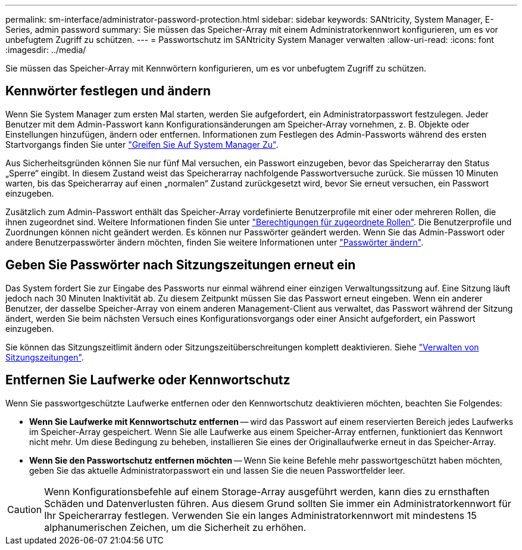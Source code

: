 ---
permalink: sm-interface/administrator-password-protection.html 
sidebar: sidebar 
keywords: SANtricity, System Manager, E-Series, admin password 
summary: Sie müssen das Speicher-Array mit einem Administratorkennwort konfigurieren, um es vor unbefugtem Zugriff zu schützen. 
---
= Passwortschutz im SANtricity System Manager verwalten
:allow-uri-read: 
:icons: font
:imagesdir: ../media/


[role="lead"]
Sie müssen das Speicher-Array mit Kennwörtern konfigurieren, um es vor unbefugtem Zugriff zu schützen.



== Kennwörter festlegen und ändern

Wenn Sie System Manager zum ersten Mal starten, werden Sie aufgefordert, ein Administratorpasswort festzulegen. Jeder Benutzer mit dem Admin-Passwort kann Konfigurationsänderungen am Speicher-Array vornehmen, z. B. Objekte oder Einstellungen hinzufügen, ändern oder entfernen. Informationen zum Festlegen des Admin-Passworts während des ersten Startvorgangs finden Sie unter link:../san-getstarted/access-sam.html["Greifen Sie Auf System Manager Zu"].

Aus Sicherheitsgründen können Sie nur fünf Mal versuchen, ein Passwort einzugeben, bevor das Speicherarray den Status „Sperre“ eingibt. In diesem Zustand weist das Speicherarray nachfolgende Passwortversuche zurück. Sie müssen 10 Minuten warten, bis das Speicherarray auf einen „normalen“ Zustand zurückgesetzt wird, bevor Sie erneut versuchen, ein Passwort einzugeben.

Zusätzlich zum Admin-Passwort enthält das Speicher-Array vordefinierte Benutzerprofile mit einer oder mehreren Rollen, die ihnen zugeordnet sind. Weitere Informationen finden Sie unter link:../sm-settings/permissions-for-mapped-roles.html["Berechtigungen für zugeordnete Rollen"]. Die Benutzerprofile und Zuordnungen können nicht geändert werden. Es können nur Passwörter geändert werden. Wenn Sie das Admin-Passwort oder andere Benutzerpasswörter ändern möchten, finden Sie weitere Informationen unter link:../sm-settings/change-passwords.html["Passwörter ändern"].



== Geben Sie Passwörter nach Sitzungszeitungen erneut ein

Das System fordert Sie zur Eingabe des Passworts nur einmal während einer einzigen Verwaltungssitzung auf. Eine Sitzung läuft jedoch nach 30 Minuten Inaktivität ab. Zu diesem Zeitpunkt müssen Sie das Passwort erneut eingeben. Wenn ein anderer Benutzer, der dasselbe Speicher-Array von einem anderen Management-Client aus verwaltet, das Passwort während der Sitzung ändert, werden Sie beim nächsten Versuch eines Konfigurationsvorgangs oder einer Ansicht aufgefordert, ein Passwort einzugeben.

Sie können das Sitzungszeitlimit ändern oder Sitzungszeitüberschreitungen komplett deaktivieren. Siehe link:../sm-settings/manage-session-timeouts-sam.html["Verwalten von Sitzungszeitungen"].



== Entfernen Sie Laufwerke oder Kennwortschutz

Wenn Sie passwortgeschützte Laufwerke entfernen oder den Kennwortschutz deaktivieren möchten, beachten Sie Folgendes:

* *Wenn Sie Laufwerke mit Kennwortschutz entfernen* -- wird das Passwort auf einem reservierten Bereich jedes Laufwerks im Speicher-Array gespeichert. Wenn Sie alle Laufwerke aus einem Speicher-Array entfernen, funktioniert das Kennwort nicht mehr. Um diese Bedingung zu beheben, installieren Sie eines der Originallaufwerke erneut in das Speicher-Array.
* *Wenn Sie den Passwortschutz entfernen möchten* -- Wenn Sie keine Befehle mehr passwortgeschützt haben möchten, geben Sie das aktuelle Administratorpasswort ein und lassen Sie die neuen Passwortfelder leer.


[CAUTION]
====
Wenn Konfigurationsbefehle auf einem Storage-Array ausgeführt werden, kann dies zu ernsthaften Schäden und Datenverlusten führen. Aus diesem Grund sollten Sie immer ein Administratorkennwort für Ihr Speicherarray festlegen. Verwenden Sie ein langes Administratorkennwort mit mindestens 15 alphanumerischen Zeichen, um die Sicherheit zu erhöhen.

====
